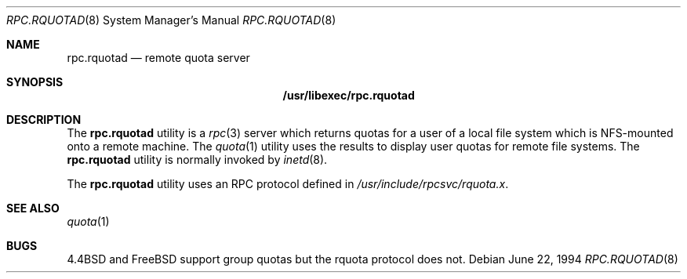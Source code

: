 .\"
.\" Copyright (c) 1994 Theo de Raadt
.\" All rights reserved.
.\"
.\" Redistribution and use in source and binary forms, with or without
.\" modification, are permitted provided that the following conditions
.\" are met:
.\" 1. Redistributions of source code must retain the above copyright
.\"    notice, this list of conditions and the following disclaimer.
.\" 2. Redistributions in binary form must reproduce the above copyright
.\"    notice, this list of conditions and the following disclaimer in the
.\"    documentation and/or other materials provided with the distribution.
.\" 3. All advertising materials mentioning features or use of this software
.\"    must display the following acknowledgement:
.\"	This product includes software developed by Theo de Raadt.
.\" 4. The name of the author may not be used to endorse or promote products
.\"    derived from this software without specific prior written permission.
.\"
.\" THIS SOFTWARE IS PROVIDED BY THE AUTHOR ``AS IS'' AND ANY EXPRESS OR
.\" IMPLIED WARRANTIES, INCLUDING, BUT NOT LIMITED TO, THE IMPLIED WARRANTIES
.\" OF MERCHANTABILITY AND FITNESS FOR A PARTICULAR PURPOSE ARE DISCLAIMED.
.\" IN NO EVENT SHALL THE AUTHOR BE LIABLE FOR ANY DIRECT, INDIRECT,
.\" INCIDENTAL, SPECIAL, EXEMPLARY, OR CONSEQUENTIAL DAMAGES (INCLUDING, BUT
.\" NOT LIMITED TO, PROCUREMENT OF SUBSTITUTE GOODS OR SERVICES; LOSS OF USE,
.\" DATA, OR PROFITS; OR BUSINESS INTERRUPTION) HOWEVER CAUSED AND ON ANY
.\" THEORY OF LIABILITY, WHETHER IN CONTRACT, STRICT LIABILITY, OR TORT
.\" (INCLUDING NEGLIGENCE OR OTHERWISE) ARISING IN ANY WAY OUT OF THE USE OF
.\" THIS SOFTWARE, EVEN IF ADVISED OF THE POSSIBILITY OF SUCH DAMAGE.
.\"
.\" $FreeBSD: releng/12.0/libexec/rpc.rquotad/rpc.rquotad.8 140414 2005-01-18 09:29:40Z ru $
.\"
.Dd June 22, 1994
.Dt RPC.RQUOTAD 8
.Os
.Sh NAME
.Nm rpc.rquotad
.Nd remote quota server
.Sh SYNOPSIS
.Nm /usr/libexec/rpc.rquotad
.Sh DESCRIPTION
The
.Nm
utility is a
.Xr rpc 3
server which returns quotas for a user of a local file system
which is NFS-mounted onto a remote machine.
The
.Xr quota 1
utility uses the results to display user quotas for remote file systems.
The
.Nm
utility is normally invoked by
.Xr inetd 8 .
.Pp
The
.Nm
utility uses an
.Tn RPC
protocol defined in
.Pa /usr/include/rpcsvc/rquota.x .
.Sh SEE ALSO
.Xr quota 1
.Sh BUGS
.Bx 4.4
and
.Fx
support group quotas but the rquota protocol does not.
